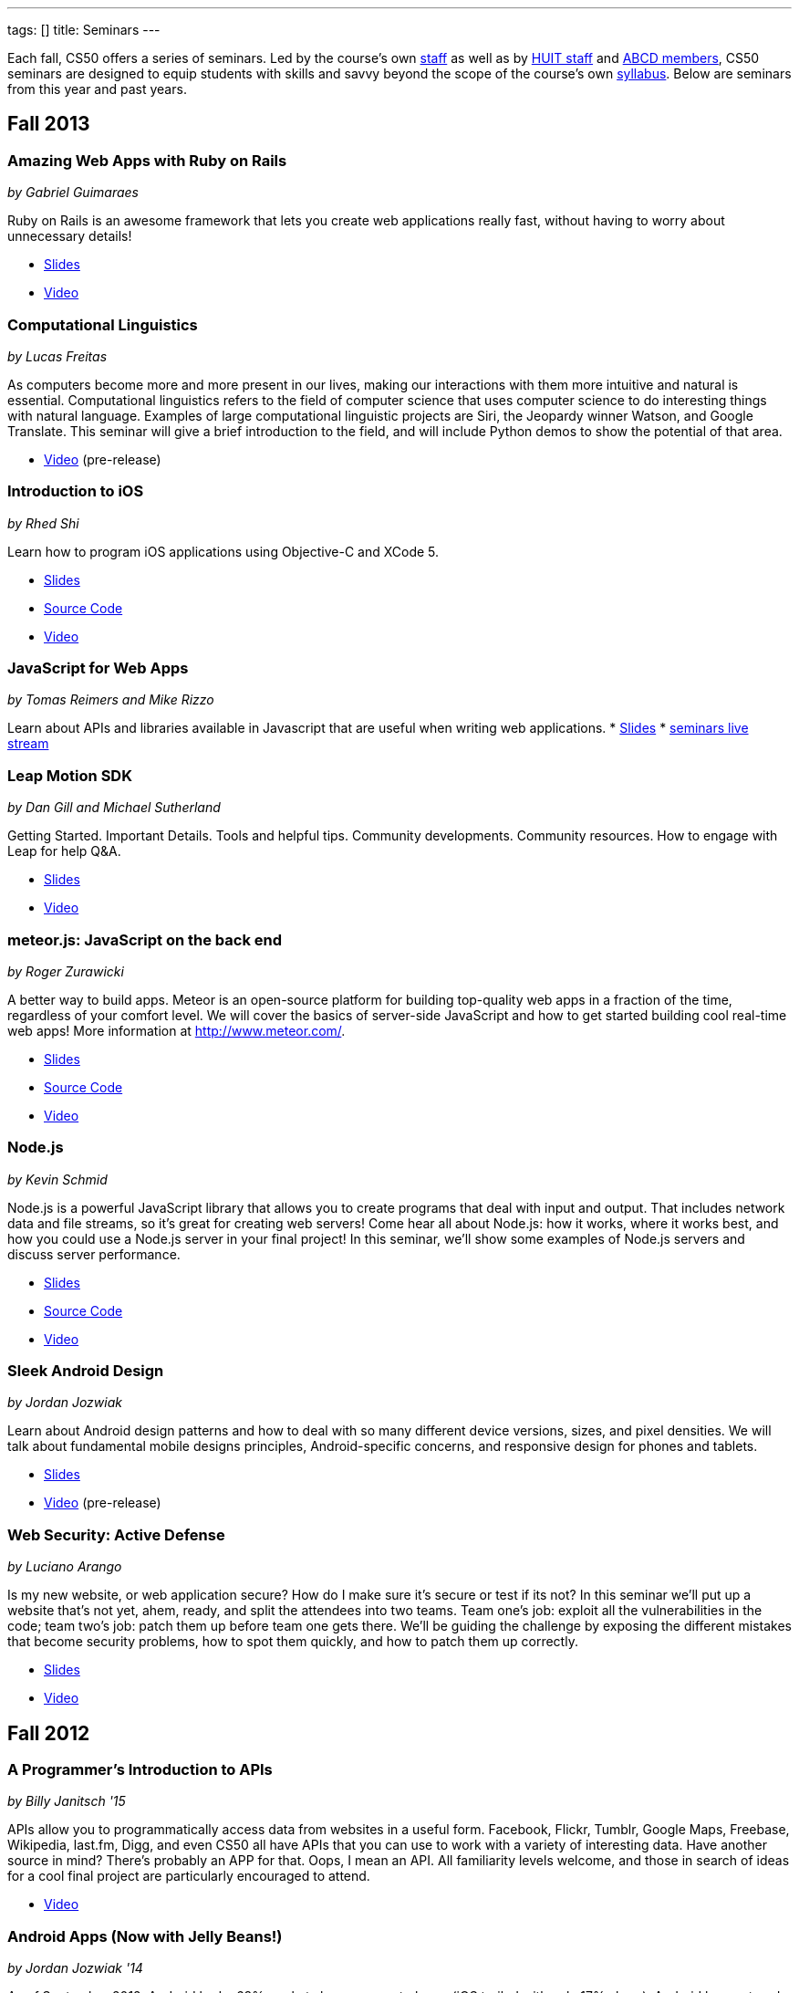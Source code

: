 ---
tags: []
title: Seminars
---

Each fall, CS50 offers a series of seminars. Led by the course's own
https://www.cs50.net/staff[staff] as well as by
http://huit.harvard.edu/[HUIT staff] and
http://www.abcd.harvard.edu/[ABCD members], CS50 seminars are designed
to equip students with skills and savvy beyond the scope of the course's
own https://www.cs50.net/syllabus/[syllabus]. Below are seminars from
this year and past years.

== Fall 2013

=== Amazing Web Apps with Ruby on Rails

_by Gabriel Guimaraes_

Ruby on Rails is an awesome framework that lets you create web applications really fast, without having to worry about unnecessary details!

* http://cdn.cs50.net/2013/fall/seminars/ruby_on_rails/ruby_on_rails.pdf[Slides]
* http://cs50.tv/2013/fall/seminars/ruby_on_rails/[Video]


=== Computational Linguistics

_by Lucas Freitas_

As computers become more and more present in our lives, making our interactions with them more intuitive and natural is essential. Computational linguistics refers to the field of computer science that uses computer science to do interesting things with natural language. Examples of large computational linguistic projects are Siri, the Jeopardy winner Watson, and Google Translate. This seminar will give a brief introduction to the field, and will include Python demos to show the potential of that area.

* https://live.cs50.net/events/2504773/videos/34329040/player[Video] (pre-release)


=== Introduction to iOS

_by Rhed Shi_

Learn how to program iOS applications using Objective-C and XCode 5.

* http://cdn.cs50.net/2013/fall/seminars/intro_to_ios/intro_to_ios.pdf[Slides]
* http://cdn.cs50.net/2013/fall/seminars/intro_to_ios/intro_to_ios.zip[Source Code]
* http://cs50.tv/2013/fall/seminars/intro_to_ios/[Video]
	

=== JavaScript for Web Apps

_by Tomas Reimers and Mike Rizzo_

Learn about APIs and libraries available in Javascript that are useful when writing web applications. 
* http://tomasreimers.github.io/cs50-seminar/[Slides]
* https://live.cs50.net/events/2504773[seminars live stream]


=== Leap Motion SDK

_by Dan Gill and Michael Sutherland_

Getting Started. Important Details. Tools and helpful tips. Community developments. Community resources. How to engage with Leap for help Q&A.

* http://cdn.cs50.net/2013/fall/seminars/leap_motion/leap_motion.pdf[Slides]
* http://cs50.tv/2013/fall/seminars/leap_motion/[Video]


=== meteor.js: JavaScript on the back end 

_by Roger Zurawicki_

A better way to build apps.  Meteor is an open-source platform for building top-quality web apps in a fraction of the time, regardless of your comfort level. 
We will cover the basics of server-side JavaScript and how to get started building cool real-time web apps!  More information at http://www.meteor.com/.

* http://cdn.cs50.net/2013/fall/seminars/meteorjs/meteorjs.pdf[Slides]
* http://cdn.cs50.net/2013/fall/seminars/meteorjs/meteorjs.zip[Source Code]
* http://cs50.tv/2013/fall/seminars/meteorjs/[Video]


=== Node.js

_by Kevin Schmid_

Node.js is a powerful JavaScript library that allows you to create programs that deal with input and output.  That includes network data and file streams, so it's great for creating web servers! Come hear all about Node.js: how it works, where it works best, and how you could use a Node.js server in your final project! In this seminar, we'll show some examples of Node.js servers and discuss server performance.

* http://cdn.cs50.net/2013/fall/seminars/nodejs/nodejs.pdf[Slides]
* http://cdn.cs50.net/2013/fall/seminars/nodejs/nodejs.zip[Source Code]
* http://cs50.tv/2013/fall/seminars/nodejs/[Video]


=== Sleek Android Design

_by Jordan Jozwiak_

Learn about Android design patterns and how to deal with so many different device versions, sizes, and pixel densities.  We will talk about fundamental mobile designs principles, Android-specific concerns, and responsive design for phones and tablets.

* http://cdn.cs50.net/2013/fall/seminars/sleek_android_design/sleek_android_design.pdf[Slides]
* https://live.cs50.net/events/2504773/videos/34319037/player[Video] (pre-release)


=== Web Security: Active Defense

_by Luciano Arango_

Is my new website, or web application secure? How do I make sure it's secure or test if its not? In this seminar we'll put up a website that's not yet, ahem, ready, and split the attendees into two teams. Team one's job: exploit all the vulnerabilities in the code; team two's job: patch them up before team one gets there. We'll be guiding the challenge by exposing the different mistakes that become security problems, how to spot them quickly, and how to patch them up correctly.

* http://cdn.cs50.net/2013/fall/seminars/web_security/web_security.pdf[Slides]
* http://cs50.tv/2013/fall/seminars/web_security/[Video]


== Fall 2012

=== A Programmer's Introduction to APIs

_by Billy Janitsch '15_

APIs allow you to programmatically access data from websites in a useful
form. Facebook, Flickr, Tumblr, Google Maps, Freebase, Wikipedia,
last.fm, Digg, and even CS50 all have APIs that you can use to work with
a variety of interesting data. Have another source in mind? There's
probably an APP for that. Oops, I mean an API. All familiarity levels
welcome, and those in search of ideas for a cool final project are
particularly encouraged to attend.

* http://cs50.tv/2012/fall/seminars/programmer_intro/programmer_intro-720p.mp4[Video]


=== Android Apps (Now with Jelly Beans!)

_by Jordan Jozwiak '14_

As of September 2012, Android had a 68% market share on smart phones(iOS trailed with only 17% share). Android has matured substantially inthe last few years and is undoubtedly here to stay. What are thedifferences between iOS and Android? How has Android changed with therelease of ICS and Jelly Bean? And, most importantly, how can you getstarted developing for Android using Java and Eclipse?

* http://cdn.cs50.net/2012/fall/seminars/android_apps/android_apps.pdf[Slides]
* http://cs50.tv/2012/fall/seminars/android_apps/android_apps-720p.mp4[Video]


=== Defending Behind The Device: Mobile Application Security

_by Chris Wysopal_

Risks to mobile devices are similar to those of traditional software
applications and a result of insecure coding practices, privacy
violating design, and malicious intent. But mobile devices aren’t just
small computers: they are designed around personal and communication
functionality. This makes the top mobile applications risks different
from the top traditional computing risks - and an easier opportunity for
those with malicious intent. This presentation will discuss the threat
landscape and how developers and enterprise IT can tackle mobile app
risk.

* http://cdn.cs50.net/2012/fall/seminars/mobile_application_security/mobile_application_security.pdf[Slides]
* http://cs50.tv/2012/fall/seminars/mobile_application_security/mobile_application_security-720p.mp4[Video]


=== ICT4D: Technology for Good

_by Alisa Nguyen '15 and Joy Ming '15_

Information Communication Technology for Development is a field where
technology is applied to areas such as global health or mobile health,
education and literacy, food production and distribution, and more. This
seminar will demonstrate how technology can create things that are not
only flashy and awesome but can change the world.

* http://cdn.cs50.net/2012/fall/seminars/ict4d/ict4d.pdf[Slides]
* http://cs50.tv/2012/fall/seminars/ict4d/ict4d-720p.mp4[Video]


=== iOS: Writing Apps like a Boss

_by Tommy MacWilliam '13_

Looking to create a project your friends and family can download on the
App Store? Learn how easy it is to write software for iPhone and iPad.
Topics include Objective-C, XCode, and design patterns, and sample apps
include tic-tac-toe and a sports news reader.

* http://cdn.cs50.net/2012/fall/seminars/ios/ios.pdf[Slides]
* http://cdn.cs50.net/2012/fall/seminars/ios/ios.zip[Source Code]
* http://cs50.tv/2012/fall/seminars/ios/ios-720p.mp4[Video]


=== jQuery

_by Vipul Shekhawat '14_

Javascript is a client-side web programming language, used to create all
sorts of functionality on websites. This seminar focuses on jQuery, one
of the most widely used Javascript libraries. jQuery allows programmers
to easily select and manipulate elements on an HTML page, animate
elements effortlessly, send HTTP requests to servers, and much more.
According to builtwith.com, over 24 million websites use jQuery,
including nearly 60% of the top 10,000 websites on the Internet. Make
web programming a lot easier -- come to this seminar and learn jQuery!

* http://cdn.cs50.net/2012/fall/seminars/jquery/jquery.pdf[Slides]
* http://cdn.cs50.net/2012/fall/seminars/jquery/jquery.zip[Source Code]
* http://cloud.cs50.net/~vshekhawat/jquery[Link to Interactive Slides]
* http://cs50.tv/2012/fall/seminars/jquery/jquery-720p.mp4[Video]


=== JavaScript Frameworks: Why and How?

_by Kevin Schimd '15_

JavaScript! It's awesome when you want to add interactive, client-side
features to a website. But coding large projects in JavaScript can be
difficult: it's tough to keep track of events, and maintain organization
of the code! Enter in JavaScript frameworks, which are useful in solving
these kinds of issues. In this seminar, we'll dive into the details and
aspects of some frameworks, and discuss what kind of design challenges
they address. Some knowledge of JavaScript, such as events and objects,
is ideal, but not necessary.

* http://cdn.cs50.net/2012/fall/seminars/javascript_frameworks/javascript_frameworks.zip[Source
Code]
* http://cs50.tv/2012/fall/seminars/javascript_frameworks/javascript_frameworks-720p.mp4[Video]


=== Kohana: A Lightweight PHP Framework

_by Brandon Liu '14_

Web frameworks are absolutely essential for making websites: They
organize your code so that it's more maintainable, and they take care of
common problems like user input sanitation and data model validation so
that you don't have to reinvent the wheel every single time. There are
dozens of web frameworks out there, but Kohana is one of the easiest to
learn, while still providing plenty of features. It's written in PHP, so
there's no need to learn a new language! The seminar will be a
live-coding session, building a blog from the ground up using Kohana.
Students are free to code along, but I will be moving quickly to cover
more ground.

* http://cdn.cs50.net/2012/fall/seminars/kohana/kohana.pdf[Slides]
* http://cdn.cs50.net/2012/fall/seminars/kohana/kohana.zip[Source Code]
* http://cs50.tv/2012/fall/seminars/kohana/kohana-720p.mp4[Video]


=== Make an Attractive Website with CSS

_by Ben Shryock '15_

Learn to make websites even sexier than CS50 Finance with the use of
Cascading Style Sheets (CSS). CSS allows precise control over visual
appearance of a page, from overall layout to details such as font and
margins, all from a single style sheet.

* http://cdn.cs50.net/2012/fall/seminars/css/css.pdf[Slides]
* http://cdn.cs50.net/2012/fall/seminars/css/css.zip[Source Code]
* http://cs50.tv/2012/fall/seminars/css/css-720p.mp4[Video]


=== Pattern Matching with Regular Expressions

_by John Mussman '12_

Regular expressions are templates that allow computers to find and match
patterns in text. Pattern matching is useful when analyzing user input
on consumer websites, cleaning experimental data, or mining source texts
for statistical information. This seminar gives students conceptual
strategies for converting patterns into regular expressions; practice
using the Python re library to solve puzzles; and background to use the
many implementations of regular expressions in command-line tools and
languages including Python, Perl, Ruby, Java, C#, PHP, and MYSQL.

* http://cdn.cs50.net/2012/fall/seminars/pattern_matching/pattern_matching.pdf[Slides]
* http://cs50.tv/2012/fall/seminars/pattern_matching/pattern_matching-720p.mp4[Video]


=== Preparing Your Site for the Web

_by Yuechen Zhao '15_

Designing and launching a website today is a more complex than simply
whipping up some HTML and CSS. You must also take additional steps to
ensure that your site is ready for the web, as websites are being viewed
on different browsers and platforms by people all over the world. How
can you be certain that your site will thrive under all conditions?
Topics to be discussed include cross-browser/platform compatibility, web
security, error handling, and performance optimization.

* http://cdn.cs50.net/2012/fall/seminars/preparing_your_site/preparing_your_site.pdf[Slides]
* http://cs50.tv/2012/fall/seminars/preparing_your_site/preparing_your_site-720p.mp4[Video]


=== Surviving the Internet

_by Esmond Kane_

This seminar will be a truncated version of the National Cyber Security
Awareness Month presentations available here: http://hvrd.me/Rx1Se9
During this year, a record number of popular online service providers,
ranging from email, to social media, to cloud file sharing, were
compromised resulting in our data being exposed. Now, more than ever, we
need to be mindful of the need for constant vigilance when it comes to
computer security. To protect yourself from cyber risks, here are some
things you can do: 1. Ensure your computer has been set to automatically
update 2. Enable your computer's operating system firewall 3. Install
antivirus software and ensure it is set to automatically update 4.
Install HTTPS and anti-tracking extensions 5. Only save your passwords
to a password safe, never save passwords to your browser 6. Select a
unique password for each of your accounts, do not use a common password
for all of your accounts 7. Use two-factor authentication for accounts
that offer it, for example, Google, PayPal, Dropbox, Facebook and many
others offer free or low cost two-factor authentication 8. Be suspicious
of opening email you were not expecting, or from someone you do not
know, and never reply to an email asking for your password 9. Consider
encrypting your hard disk using your computer's operating system
encryption program, for example, FileVault or BitLocker 10. Back up your
hard disk; make a local backup AND make an online backup of important
data.

* http://cdn.cs50.net/2012/fall/seminars/surviving_the_internet/surviving_the_internet.pdf[Slides]
* http://cs50.tv/2012/fall/seminars/surviving_the_internet/surviving_the_internet-720p.mp4[Video]


=== Technical Interviews

_by Kenny Yu '14_

This will be a workshop presenting the format of technical interviews,
which are common in the recruiting process for software engineering
roles at many tech companies. I'll be presenting tips and resources on
getting through the interview, as well as walking through hands-on
examples of representative problems you might see in interviews.

* http://cdn.cs50.net/2012/fall/seminars/technical_interviews/technical_interviews.pdf[Slides]
* http://cdn.cs50.net/2012/fall/seminars/technical_interviews/technical_interviews.zip[Source
Code]
* http://cs50.tv/2012/fall/seminars/technical_interviews/technical_interviews-720p.mp4[Video]


=== Unix Shells, Environments

_by Douglas Kline_

Unix shells consist of and depend on environments and other provisions
that differ from those of other operating systems. Unix offers several
different shells which have some things in common with each other. One,
bash, is now becoming available on other operating systems and may
become shell-lingua franca. Understanding the bases of the shells, their
various capabilities, and how they differ from each other can greatly
increase one's capabilities of using Unix and also illustrate the
history and development of the shells and the operating system in
general. Understanding how they differ from shells of other operating
systems can promote understanding of both and forestall confusion and
mistakes. I intend this primarily as a practical seminar as the topic
isn't really theoretical and the broader historical implications have
more to do with the irregular, idiosyncratic origins of Unix rather than
principles of computer science.

* http://cdn.cs50.net/2012/fall/seminars/unix_shells_environments/unix_shells_environments.pdf[Text]
* http://cs50.tv/2012/fall/seminars/unix_shells_environments/unix_shells_environments-720p.mp4[Video]


=== Vim: Speed and Power at your Fingertips

_by Brandon Liu '14_

Vim is one of the most popular text editors used by programmers. It is
generally agreed that Vim allows for faster text editing than any other
application, but there is a misconception that Vim has a extremely steep
learning curve. With the proper instruction and guidance, you'll find
yourself coding in Vim in no time, faster than ever before! This seminar
will start with a showcase of what Vim is capable of, and then break out
into a hands-on workshop where everyone gets their hands dirty with some
Vim practice!

* http://cdn.cs50.net/2012/fall/seminars/vim/vim.pdf[Slides]
* http://bit.ly/SGgrya[Vim exercises]
* http://cs50.tv/2012/fall/seminars/vim/vim-720p.mp4[Video]


=== Web Development: From Idea to Implementation

_by Billy Janitsch '15 and Ben Kuhn '15_

So. You have a great idea for a website. What's next? This seminar will
guide you through the process of web development, from designing a solid
architecture to creating a functional and beautiful user interface.
Topics include project management, planning/prioritizing features,
iterating over designs, and an overview of useful libraries and
frameworks. We'll move quickly, but all familiarity levels are welcome.
We'll be happy to field questions during and after the seminar.

* http://cdn.cs50.net/2012/fall/seminars/web_development/web_development.pdf[Slides]
* http://cs50.tv/2012/fall/seminars/web_development/web_development-720p.mp4[Video]


=== Windows 8 App/Game Development with HTML5

_by Edwin Guarin and Chris Bowen_

Are you thinking about what you want to do for your CS50 final project?
Attend this session to learn how to build a Windows 8 App and/or game in
HTML5. If you decide to use this for your final project, we will help
you publish it in the Windows store (using a free Windows Store
developer account we give you) and provide some technical guidance
during the hackathon. You will also have a chance to win a Windows 8
slate device or XBOX 360! Don’t miss out!

* http://cs50.tv/2012/fall/seminars/windows_8/windows_8-720p.mp4[Video]


== Fall 2011


=== Accelerating Science with the Open Science Grid

by Ian Stokes-Rees

In the mid-1990s, the high-energy physics community (think
http://en.wikipedia.org/wiki/Fermilab[FermiLab] and
http://en.wikipedia.org/wiki/Cern[CERN]) started planning for the
http://en.wikipedia.org/wiki/Large_Hadron_Collider[Large Hadron
Collider]. Managing the http://en.wikipedia.org/wiki/Petabyte[petabytes]
of data that would be generated by the facility and sharing it with the
globally distributed community of over 10,000 researchers would be a
major infrastructure and technology problem. This same community that
brought us the web has now developed standards, software, and
infrastructure for http://en.wikipedia.org/wiki/Grid_computing[grid
computing]. In this seminar I'll present some of the exciting science
that is being done on the
http://en.wikipedia.org/wiki/Open_Science_Grid[Open Science Grid], the
US national
http://en.wikipedia.org/wiki/Cyberinfrastructure[cyberinfrastructure]
linking 60 institutions (Harvard included) into a massive
http://en.wikipedia.org/wiki/Distributed_computing[distributed
computing] and http://en.wikipedia.org/wiki/Data_processing_system[data
processing system].

* http://cdn.cs50.net/2011/fall/seminars/acceleratingScience/acceleratingScience.pdf[Slides]
* http://cs50.tv/2011/fall/seminars/acceleratingScience/acceleratingScience.mp4[Video]


=== Acing Your Technical Interviews

by Tony Ho '14

At Harvard, there aren't many programs that help people practice their
interviews, especially if there is coding involved. To help with this, I
would like to teach people about resources that are out there that can
help with making sure everyone can ace their interviews.

Most coding interviews are like another coding competition. I would like
to start by talking about resources like
http://projecteuler.net/[Project Euler], Poj,
http://en.wikipedia.org/wiki/USACO[USACO],
http://codeforces.com/[Codeforces],
http://en.wikipedia.org/wiki/TopCoder[Topcoder]. Then I will move into
the broad topics that everyone needs to know to answer simple questions.
Finally, I will end with a hands-on period where we will try some
problems and go over some problems that I have personally seen and find
very interesting.

* http://cdn.cs50.net/2011/fall/seminars/acing_technical_interviews/acing_technical_interviews.pdf[Slides]
* http://cdn.cs50.net/2011/fall/seminars/acing_technical_interviews/acing_technical_interviews_src.zip[Source
Code]
* http://cs50.tv/2011/fall/seminars/acing_technical_interviews/acing_technical_interviews.mp4[Video]


=== Android Application Development

by Jordan Jozwiak '14

Learn the basics of the http://code.google.com/android/[Android]
Application Interface and developing
http://en.wikipedia.org/wiki/Java_%28software_platform%29[Java]
applications using
http://en.wikipedia.org/wiki/Eclipse_%28software%29[Eclipse].

* http://cdn.cs50.net/2011/fall/seminars/Android_applicationDevelopment/Android_applicationDevelopment.pdf[Slides]
* http://cs50.tv/2011/fall/seminars/Android_applicationDevelopment/Android_applicationDevelopment.mp4[Video]


=== appLab.Phone(Mango) Session One

by Edwin Guarin of Microsoft

You will learn how to get started on that next great app for the Windows
Phone. Session One will attempt to cover: Introduction to Windows Phone
7.5 for Developers; Building Windows Phone 7.5 Apps with Visual Studio
and Silverlight; Getting Started with Sample Code and other resource;
Publishing and Monetizing your App in the Marketplace at no cost. For
this seminar, install the Windows Phone 7.5 SDK from
http://create.msdn.com/en-us/home/getting_started. And create a free
Dreamspark and AppHub account using the instructions from
http://bit.ly/r2dqFr. This will give you the ability to publish your
phone apps and monetize for free.

* Resources
** http://cdn.cs50.net/2011/fall/seminars/appLab_Phone_Mango/Jump_Start_Windows_Phone_Mango.zip[Jump
Start Windows Phone Mango]
** http://cdn.cs50.net/2011/fall/seminars/appLab_Phone_Mango/Windows_Phone_7_Silverlight_Toolkit_Refresh_Aug_2011.zip[Windows
Phone 7 Silverlight Toolkit Refresh Aug 2011]
** http://cdn.cs50.net/2011/fall/seminars/appLab_Phone_Mango/Windows_Phone_7_Training_Course.zip[Windows
Phone 7 Training Course]
** http://cdn.cs50.net/2011/fall/seminars/appLab_Phone_Mango/Windows_Phone_Training_Labs.zip[Windows
Phone Training Labs]
** http://cdn.cs50.net/2011/fall/seminars/appLab_Phone_Mango/Windows_Phone_Training_Presentations.zip[Windows
Phone Training Presentations]
* http://cs50.tv/2011/fall/seminars/appLab_Phone_Mango/appLab_Phone_Mango.mp4[Video]


=== Beyond Google Maps: Spatial is Special

by Kirk Goldsberry

There's an ongoing http://en.wikipedia.org/wiki/Geospatial[geospatial]
revolution happening right now. Unfortunately, despite the rapid rise of
geospatial technologies, here at Harvard there are few if any courses
that focus on
http://en.wikipedia.org/wiki/Geographic_Information_Science[Geographic
Information Science]. I propose to lead a brief seminar that introduces
the basics of GIScience and hopes to inspire students to generate
exciting new spatially aware mobile applications that pick up where
popular location-based services such as
http://en.wikipedia.org/wiki/Google_maps[Google Maps] and
[http://en.wikipedia.org/wiki/Yelp,_Inc. Yelp] leave off. Since a large
percentage of http://en.wikipedia.org/wiki/Application_software["apps"]
have a spatial component, this topic should be of interest to students
looking to design new
http://en.wikipedia.org/wiki/Mobile_computing[mobile computing]
software.

* http://cs50.tv/2011/fall/seminars/beyond_GoogleMaps/beyond_GoogleMaps.mp4[Video]


=== Building Applications in C#

by Mike Teodorescu '11

This seminar is a concentrated introduction to
http://en.wikipedia.org/wiki/C_Sharp_%28programming_language%29[C#] and
will cover
http://en.wikipedia.org/wiki/Object-oriented_programming[object-oriented
programming] in C#,
http://en.wikipedia.org/wiki/Collection_%28computing%29[collections] in
C#, http://en.wikipedia.org/wiki/Exception_handling[exception handling],
http://en.wikipedia.org/wiki/Regular_expression_examples[regular
expressions], http://en.wikipedia.org/wiki/XML[XML]
http://en.wikipedia.org/wiki/Parsing[parsing],
http://en.wikipedia.org/wiki/C_file_input/output[file I/O], and
http://en.wikipedia.org/wiki/Debugging[debugging] in
http://en.wikipedia.org/wiki/Microsoft_Visual_Studio[Visual Studio]. By
the end of the course, students should have a solid grasp of this
powerful language, which is packed with handy shortcuts and libraries.

* http://cdn.cs50.net/2011/fall/seminars/C_sharp/C_sharp.pdf[Slides]
* http://cdn.cs50.net/2011/fall/seminars/C_sharp/C_sharp_src.zip[Source
Code]
* http://cs50.tv/2011/fall/seminars/C_sharp/C_sharp.mp4[Video]


=== CSS for a Beautiful Website

by Charles Bandes

Proper use of http://en.wikipedia.org/wiki/Cascading_Style_Sheets[CSS]
allows a tremendous degree of control over both the layout and visual
design of a web page. Careful application of
http://en.wikipedia.org/wiki/Style_sheet_%28web_development%29[style
sheets] can be the difference between a basic page and a really polished
site.

* http://cdn.cs50.net/2011/fall/seminars/CSS/CSS_src.zip[Source Code]
* http://cs50.tv/2011/fall/seminars/CSS/CSS.mp4[Video]


=== Develop for the BlackBerry... Like a Boss

by Jason Hirschorn '14 and Marta Bralic '12

Learn how to develop applications for
http://en.wikipedia.org/wiki/BlackBerry[BlackBerry] smartphone. Imagine
integrating the http://en.wikipedia.org/wiki/BlackBerry_Messenger[BBM]
platform into your application or coding the next
http://en.wikipedia.org/wiki/Brick_Breaker[Brick Breaker]. The
possibilities are endless!

* http://cdn.cs50.net/2011/fall/seminars/develop_for_the_BlackBerry/develop_for_the_BlackBerry.pdf[Slides]
* http://cs50.tv/2011/fall/seminars/develop_for_the_BlackBerry/develop_for_the_BlackBerry.mp4[Video]


=== Educational Software

by Katie Vale

Interested in writing software to support teaching and learning? This
session will discuss how to plan and execute an instructional project,
including how to do requirements gathering, how to choose development
platforms, and how to assess your project. The instructor has over 20
years' experience in designing and producing educational software.

* http://cdn.cs50.net/2011/fall/seminars/educationalSoftware/educationalSoftware.pdf[Slides]
* http://cs50.tv/2011/fall/seminars/educationalSoftware/educationalSoftware.mp4[Video]


=== Emacs

by Matthew Chartier '12

http://en.wikipedia.org/wiki/Emacs[Emacs] is an alternative to
http://en.wikipedia.org/wiki/Gedit[gedit] which empowers you to write
code more efficiently.
http://en.wikipedia.org/wiki/Extensible[Extensible] and highly
customizable, Emacs allows users to streamline their editing process by
modifying the editor itself to suit their needs. Topics covered will
include http://en.wikipedia.org/wiki/Keyboard_shortcuts[keyboard
shortcuts] to navigate text files quickly, using
http://en.wikipedia.org/wiki/Data_buffer[buffers] to more effectively
work with code spanning multiple files, and automating repetitive and
tedious editing tasks on the fly.

* http://cdn.cs50.net/2011/fall/seminars/Emacs/Emacs.pdf[Slides]
* http://cs50.tv/2011/fall/seminars/Emacs/Emacs.mp4[Video]


=== From Innovation to Production: Making It Work is Just the Beginning

by Dennis Ravenelle

Thomas Edison is credited with saying that invention is 1 percent
inspiration and 99 percent perspiration. Getting an innovative solution
from the lab (or the garage) into a real production environment can be
an arduous process. But until something delivers real value in a
real-world environment, it's just a novelty. Here are some things to
consider.

* http://cdn.cs50.net/2011/fall/seminars/innovation_to_production/innovation_to_production.pdf[Slides]
* http://cs50.tv/2011/fall/seminars/innovation_to_production/innovation_to_production.mp4[Video]


=== Getting a Job in the Tech Industry

by Matthew Chartier '12 and Melissa Niu '13

A seminar to discuss opportunities available to Harvard students in the
tech industry and details about the interview process. The seminar will
consist of a presentation and Q&A session with a panel of students with
prior experience interviewing for and working in positions in the tech
industry.

* http://cdn.cs50.net/2011/fall/seminars/techIndustry/techIndustry.pdf[Slides]
* http://cs50.tv/2011/fall/seminars/techIndustry/techIndustry.mp4[Video]


=== Getting Started with Node.js

by Beardsley Ruml

An introduction to http://en.wikipedia.org/wiki/Node.js[Node.js], a
http://en.wikipedia.org/wiki/Server-side[server-side]
http://en.wikipedia.org/wiki/Javascript[JavaScript] environment with
http://en.wikipedia.org/wiki/Asynchronous_I/O[non-blocking IO], and its
most popular modules, such as http://expressjs.com/[Express] (built on
Connect) and http://socket.io/[Socket-IO]. The opportunities for
real-time browser-based interactions will be demonstrated with a new
http://en.wikipedia.org/wiki/Open_source[open-source] implementation of
http://backchan.nl/[backchan.nl]. (See
http://www.github.com/bruml2/backchannel/)

* http://cdn.cs50.net/2011/fall/seminars/Node_js/Node_js.pdf[Slides]
* http://cs50.tv/2011/fall/seminars/Node_js/Node_js.mp4[Video]


=== Git Magic: Versioning Files Like a Boss

by Tommy MacWilliam '13

Tired of sudoku_why_is_it_3_am.c and sudoku_OMG_FINALLY_WORKS.c? Learn
how software is developed in the real world with
http://git-scm.com/[git], a distributed revision control system. Track
down bugs faster, manage file histories, and deploy code with efficiency
and confidence.

* http://cdn.cs50.net/2011/fall/seminars/Git_magic/Git_magic.pdf[Slides]
* http://cs50.tv/2011/fall/seminars/Git_magic/Git_magic.mp4[Video]


=== iOS

by Larry Ehrhardt

Quick tour of http://en.wikipedia.org/wiki/IOS[iOS] and how to build a
tab-based http://en.wikipedia.org/wiki/Application_software[app] with a
view, table, and web view.

* http://cdn.cs50.net/2011/fall/seminars/iOS/iOS.pdf[Slides]
* http://cdn.cs50.net/2011/fall/seminars/iOS/iOS_src.zip[Source Code]
* http://cs50.tv/2011/fall/seminars/iOS/iOS.mp4[Video]


=== jQuery: How to Make Your Website Shiny

by Alex Hugon '11

Stolen from http://en.wikipedia.org/wiki/JQuery[jQuery's] site: "jQuery
is a fast and concise JavaScript Library that simplifies
http://en.wikipedia.org/wiki/Html[HTML] document traversing, event
handling, animating, and
http://en.wikipedia.org/wiki/Ajax_%28programming%29[Ajax] interactions
for rapid web development. jQuery is designed to change the way that you
write http://en.wikipedia.org/wiki/Javascript[JavaScript]."

What this means for you is that you can make your websites prettier,
more interactive, and more dynamic than ever. If you're considering
making a website for your final project, you should check jQuery out!

* http://cdn.cs50.net/2011/fall/seminars/jQuery/jQuery_src.zip[Source
Code]
* http://cs50.tv/2011/fall/seminars/jQuery/jQuery.mp4[Video]


=== Ruby on Rails

by Lexi Ross '13

http://en.wikipedia.org/wiki/Ruby_on_Rails[Ruby on Rails] is an exciting
new web development framework that lets you build awesome, dynamic
websites in a short amount of time. Ever used
http://en.wikipedia.org/wiki/Twitter[Twitter] or
http://en.wikipedia.org/wiki/Groupon[Groupon]? Then you've used a Rails
application. The Rails framework utilizes the
http://www.ruby-lang.org/en/[Ruby programming language], so we'll be
learning basic Ruby syntax as well as the tools you need to get started
building a Rails app. Bonus: Ruby is insanely fun to code in!

* http://cdn.cs50.net/2011/fall/seminars/Ruby_on_Rails/ROR.pdf[Slides]
* http://cdn.cs50.net/2011/fall/seminars/Ruby_on_Rails/ROR_depot_src.zip[ROR depot Source Code]
* http://cdn.cs50.net/2011/fall/seminars/Ruby_on_Rails/ROR_finance_skeleton_src.zip[ROR finance skeleton Source Code]
* http://cs50.tv/2011/fall/seminars/Ruby_on_Rails/Ruby_on_Rails.mp4[Video]


=== Search and Browse Superpowers: an Introduction to Solr

by Ben Gaucherin

Search and browse capabilities are core to most applications these days.
This seminar will review basic concepts behind search, including the
more recent development known as
http://en.wikipedia.org/wiki/Faceted_search[faceted search]. We will
then use http://en.wikipedia.org/wiki/Solr[Solr], one of the most
popular http://en.wikipedia.org/wiki/Open_source[open-source] faceted
http://en.wikipedia.org/wiki/Search_engine[search engines], to see how
one can incorporate advanced search and browse capabilities into an
application.

* http://cdn.cs50.net/2011/fall/seminars/intro_to_Solr/intro_to_Solr.pdf[Slides]
* http://cs50.tv/2011/fall/seminars/intro_to_Solr/intro_to_Solr.mp4[Video]
* http://cdn.cs50.net/2011/fall/seminars/intro_to_Solr/intro_to_Solr.ova[Virtual Machine]


=== User Experience (UX) Design

by Julia Mitelman '13

Ever stumbled upon a product that frustrated you because you couldn't
figure out how to use it? Learn how to create products that are
intuitive and convenient—no user manual necessary! A sneak peek of
CS179, this seminar teaches you what you need to keep in mind when
making products so you can create a great best user experience—because
it's always the designer's fault!

* http://cdn.cs50.net/2011/fall/seminars/user_UX_design/user_UX_design.pdf[Slides]
* http://cs50.tv/2011/fall/seminars/user_UX_design/user_UX_design.mp4[Video]


=== Web Security

by Carl Jackson '13

You know how to build websites, but do you know how to make them secure?
We'll teach you about some of the most common Web Security
vulnerabilities and how to fix them.

* http://cdn.cs50.net/2011/fall/seminars/Web_security/Web_security.pdf[Slides]
* http://cdn.cs50.net/2011/fall/seminars/Web_security/Web_security.zip[Source Code]
* http://cs50.tv/2011/fall/seminars/Web_security/Web_security.mp4[Video]


== Fall 2010


=== Beyond Git: Forging SDLC

by Esmond Kane

Given the forthcoming launch of the http://forge.gov/[forge.gov]
http://en.wikipedia.org/wiki/Systems_Development_Life_Cycle[SDLC]
portal, building on the already deployed http://forge.mil/[forge.mil],
collaborative development lifecycle portals are officially mainstream.
The presenter will speak to the goals, quirks, maturation and future of
a 6-year software development hosted portal for academia _et al._ in
Harvard. The Harvard ABCD Forge is available at
https://forge.abcd.harvard.edu/[forge.abcd.harvard.edu].

* http://cdn.cs50.net/2010/fall/seminars/BeyondGit_ForgingSDLC/BeyondGit_ForgingSDLC.pdf[Slides]
* http://cs50.tv/2010/fall/seminars/BeyondGit_ForgingSDLC/BeyondGit_ForgingSDLC.mp4[Video]


=== BlackBerry Application Development

by Tian Feng '11

Learn the basics of the http://en.wikipedia.org/wiki/BlackBerry[BlackBerry] Application
Interface and developing http://en.wikipedia.org/wiki/Java_(programming_language)[Java]
applications.

* http://cdn.cs50.net/2010/fall/seminars/BlackBerryApplicationDevelopment/BlackBerryApplicationDevelopment.pdf[Slides]
* http://cs50.tv/2010/fall/seminars/BlackBerryApplicationDevelopment/BlackBerryApplicationDevelopment.mp4[Video]


=== Crash Course in Java

by Matthew Chartier '12

Comprehensive introduction to the syntax, features, advantages, and limitations of the
http://en.wikipedia.org/wiki/Java_(programming_language)[Java]
programming language, relating back to
http://en.wikipedia.org/wiki/C_(programming_language)[C]. Introducing
basic topics in http://en.wikipedia.org/wiki/Object-oriented_programming[object-oriented programming].

* http://cdn.cs50.net/2010/fall/seminars/CrashCourseInJava/CrashCourseInJava.pdf[Slides]
* http://cdn.cs50.net/2010/fall/seminars/CrashCourseInJava/CrashCourseInJava.zip[Source Code]
* http://cs50.tv/2010/fall/seminars/CrashCourseInJava/CrashCourseInJava.mp4[Video]


=== Creating Awesome Websites with Ruby on Rails

by Tommy MacWilliam '13

http://en.wikipedia.org/wiki/Ruby_on_Rails[Ruby on Rails] is a web
application framework for the
http://en.wikipedia.org/wiki/Ruby_(programming_language)[Ruby]
programming language. With Rails, interacting with complex database
structures is a snap and site organization is literally done for you,
allowing you to focus on creating an awesome website rather than
worrying about petty low-level details. In this seminar, we'll take a
look at the Ruby programming language, the
http://en.wikipedia.org/wiki/Model–View–Controller[MVC] design pattern,
and how to create and deploy a killer Rails website in minutes (that's
right, minutes).

* http://cdn.cs50.net/2010/fall/seminars/CreatingAwesomeWebsitesWithRubyOnRails/CreatingAwesomeWebsitesWithRubyOnRails.pdf[Slides]
* http://cs50.tv/2010/fall/seminars/CreatingAwesomeWebsitesWithRubyOnRails/CreatingAwesomeWebsitesWithRubyOnRails.mp4[Video]


=== Data Visualization and Graphics with Processing

by Mike Teodorescu '11

Used in visualizing the human genome, social networks, word maps of
presidential speeches,
http://en.wikipedia.org/wiki/Processing_(programming_language)[Processing]
provides a complete framework for interactive visual applications. The
seminar is structured as a tutorial to enable you to get started quickly
with the
http://en.wikipedia.org/wiki/Java_(programming_language)[Java]-based
Processing and off to a final project! A survey of visual applications
using Processing will be made to give you more implementation ideas for
your project.

* http://cdn.cs50.net/2010/fall/seminars/DataVisualizationAndGraphicsWithProcessing/DataVisualizationAndGraphicsWithProcessing.pdf[Slides]
* http://cdn.cs50.net/2010/fall/seminars/DataVisualizationAndGraphicsWithProcessing/DataVisualizationAndGraphicsWithProcessing.zip[Source Code]
* http://cs50.tv/2010/fall/seminars/DataVisualizationAndGraphicsWithProcessing/DataVisualizationAndGraphicsWithProcessing.mp4[Video]


=== Developing Apps for iOS: iPhone, iPad, and iPod Touch

by Scott Crouch '13

In this seminar, students will learn the fundamentals of
http://en.wikipedia.org/wiki/Objective-C[Objective-C],
http://en.wikipedia.org/wiki/Xcode[Xcode], the iPhone and iPad
simulator, http://en.wikipedia.org/wiki/Interface_Builder[Interface
Builder] and Instruments. Topics in Objective-C include the
http://en.wikipedia.org/wiki/Model–View–Controller[model-view-controller]
paradigm, basic syntax, memory management, Core Data, and UI elements.
Students will learn the basics of creating simple, table, tab bar and
split view controller applications.

* http://cdn.cs50.net/2010/fall/seminars/DevelopingAppsFor_iOS_iPhone_iPad_And_iPodTouch/DevelopingAppsFor_iOS_iPhone_iPad_And_iPodTouch.pdf[Slides]
* http://cdn.cs50.net/2010/fall/seminars/DevelopingAppsFor_iOS_iPhone_iPad_And_iPodTouch/CS50_Practice_iOS_App.zip[Source Code], _should be run on Simulator 4.2 Debug with LLVM Compiler 1.6_
* http://cs50.tv/2010/fall/seminars/DevelopingAppsFor_iOS_iPhone_iPad_And_iPodTouch/DevelopingAppsFor_iOS_iPhone_iPad_And_iPodTouch.mp4[Video]


=== Educational Software Development

by Katie Vale

Interested in writing software to support teaching and learning? This
session will discuss how to plan and execute an instructional project,
including how to do requirements gathering, how to choose development
platforms, and how to assess your project. The instructor has over 20
years experience in designing and producing educational software.

* http://cs50.tv/2010/fall/seminars/EducationalSoftwareDevelopment/EducationalSoftwareDevelopment.mp4[Video]


=== Linux Demystified

by Jeremy Cushman '12

Come learn about arguably the most successful collective action effort
in the history of the world. Dive into the tool used by the pros and
learn what it takes. Bring along your laptop so you can play along.

* http://cdn.cs50.net/2010/fall/seminars/LinuxDemystified/LinuxDemystified.pdf[Slides]
* http://cs50.tv/2010/fall/seminars/LinuxDemystified/LinuxDemystified.mp4[Video]


=== Modern Client-Side Web Programming

by Filip Zembowicz '11

Recent developments in the http://en.wikipedia.org/wiki/HTML5[HTML5] and
http://en.wikipedia.org/wiki/Cascading_Style_Sheets[CSS] specifications
as well as powerful http://en.wikipedia.org/wiki/JavaScript[JavaScript]
libraries like http://en.wikipedia.org/wiki/JQuery[jQuery] have extended
the realm of possibilities of what can be displayed in a browser. This
seminar will be a high-level overview of the new possibilities, such as
embedding video directly, using a canvas to draw arbitrary objects,
dynamically storing data in the browser using localStorage, and
animating and transforming your webpages to your heart's content.

* http://cs50.tv/2010/fall/seminars/ModernClient-SideWebProgramming/ModernClient-SideWebProgramming.mp4[Video]


=== Search Engine Optimization (SEO)

by Katie Fifer '08

Ever wondered how Google picks certain websites to show up before others
in search results? Ever wondered how much traffic (and money) is at
stake when it comes to being number 1 on Google? Come learn how to
optimize your website to make it more search-engine-friendly and boost
your search engine ranking. We'll cover everything from html tags, to
URLs, links, keyword strategy, and overall content.

* http://cdn.cs50.net/2010/fall/seminars/SearchEngineOptimization_SEO/SearchEngineOptimization_SEO.pdf[Slides]
* http://cs50.tv/2010/fall/seminars/SearchEngineOptimization_SEO/SearchEngineOptimization_SEO.mp4[Video]


=== SMS 101: Mobile Applications for ALL Types of Phones

by Jeff Solnet '12 and Punit Shah '12

This seminar will cover the basics of developing
http://en.wikipedia.org/wiki/SMS[SMS]-based mobile applications. We will
discuss and demonstrate how to use the
http://www.zeepmobile.com/developers/[Zeep Mobile] and
http://lite.textmarks.com/dev/[TextMarks Lite] APIs, in conjunction with
http://en.wikipedia.org/wiki/PHP[PHP] scripts, to develop interactive
SMS applications. SMS (i.e. text messages) is a nearly-universal
technology on cell phones. It allows developers to create mobile
applications that are cheap and compatible with all phones, whether
you're using a smartphone (iPhone, Blackberry, G1) or your parents' old
black-and-white Nokia. If you're thinking about changing the world, SMS
has been a useful platform for the developing world where few serviced
populations have access to advanced mobile devices. Farmers in many
African countries are now able to get up-to-date pricing and other
agricultural data thanks to SMS applications. In Kenya, mobile (SMS)
banking is rapidly changing the way Kenyans create and conduct business.
Whether you're interested in updating
http://shuttleboy.cs50.net/[Shuttleboy] or solving world peace, this
seminar will be a good starting point.

* http://cdn.cs50.net/2010/fall/seminars/SMS101_MobileApplicationsForAllTypesOfPhones/SMS101_MobileApplicationsForAllTypesOfPhones.pdf[Slides]
* http://cs50.tv/2010/fall/seminars/SMS101_MobileApplicationsForAllTypesOfPhones/SMS101_MobileApplicationsForAllTypesOfPhones.mp4[Video]


=== Socialize Your Apps with Facebook Platform

by Keito Uchiyama '11

How to get started with http://developers.facebook.com/[Facebook's
Platform product], including use of the
http://developers.facebook.com/docs/api[Graph API] and how to use the
http://github.com/facebook/php-sdk/[SDKs in PHP]. An overview of the
features in the API and examples of possible integrations.

* http://cdn.cs50.net/2010/fall/seminars/SocializeYourAppsWithFacebookPlatform/SocializeYourAppsWithFacebookPlatform.pdf[Slides]
* http://cdn.cs50.net/2010/fall/seminars/SocializeYourAppsWithFacebookPlatform/SocializeYourAppsWithFacebookPlatform.zip[Source Code]
* http://cs50.tv/2010/fall/seminars/SocializeYourAppsWithFacebookPlatform/SocializeYourAppsWithFacebookPlatform.mp4[Video]


=== Vim

by Gabrielle Ehrlich '13

Learn how to use http://en.wikipedia.org/wiki/Vim_(text_editor)[Vim], a
text editor. It's awesome.

* http://cs50.tv/2010/fall/seminars/Vim/Vim.mp4[Video]


== Fall 2009


=== Amazon EC2

by David J. Malan '99

Overview of http://aws.amazon.com/ec2/[Amazon EC2]. How We've Used It.
What It Costs. Q&A.

* https://manual.cs50.net/Amazon_EC2[Outline]
* Video
** http://cdn.cs50.net/2009/fall/seminars/EC2_seminar.flv?play[Flash]
** http://cdn.cs50.net/2009/fall/seminars/EC2_seminar.mp3?download[MP3]
** http://cdn.cs50.net/2009/fall/seminars/EC2_seminar.mov?download[QuickTime]


=== Android Apps with App Inventor

by Alex Hugon '11 and Filip Zembowicz '11

http://sites.google.com/site/appinventorhelp/[App Inventor for Android]
is a http://scratch.mit.edu/[Scratch]-like environment that lets you
create new mobile applications. With it, you can explore communication,
location-awareness, social networking, and massive Web-based data
collections. This is a great way to try out mobile apps, and to
collaborate with a community of developers at Google and other colleges
participating in the App Inventor alpha.

* http://cdn.cs50.net/2009/fall/seminars/AndroidAppsWithAppInventor.flv?play[Flash]
* http://cdn.cs50.net/2009/fall/seminars/AndroidAppsWithAppInventor.mp3?download[MP3]
* http://cdn.cs50.net/2009/fall/seminars/AndroidAppsWithAppInventor.mov?download[QuickTime]


=== Android Apps with Java

by Kent Rakip '11

http://code.google.com/android/[Android] is a software stack for mobile
devices that includes an operating system, middleware and key
applications. The Android SDK provides the tools and APIs necessary to
begin developing applications that run on Android-powered devices.

* http://cdn.cs50.net/2009/fall/seminars/AndroidAppswithJava.pdf[Slides]
* Video
** http://cdn.cs50.net/2009/fall/seminars/AndroidAppsWithJava.flv?play[Flash]
** http://cdn.cs50.net/2009/fall/seminars/AndroidAppsWithJava.mp3?download[MP3]
** http://cdn.cs50.net/2009/fall/seminars/AndroidAppsWithJava.mov?download[QuickTime]


=== Beginning iPhone Development: Resources, Tips & Tricks

by Winston Yan '10 and Jonathan Yip '12

Interested in developing an app for the iPhone or iPod touch? This
seminar aims to not only be a tutorial on beginning iPhone development,
but will also 1) introduce a number of resources we've found useful
during the development of Rover and 2) provide you with a number of
tips, tricks, and customizations that we've learned through trial and
error. Hopefully from our experience, we can make your life a lot
easier!

* http://cdn.cs50.net/2009/fall/seminars/Beginning_iPhoneDevelopment.flv?play[Flash]
* http://cdn.cs50.net/2009/fall/seminars/Beginning_iPhoneDevelopment.mp3?download[MP3]
* http://cdn.cs50.net/2009/fall/seminars/Beginning_iPhoneDevelopment.mov?download[QuickTime]


=== Building Social Applications with the Facebook Platform

by Keito Uchiyama '11

When you "SuperPoke" someone on Facebook or play "Farmville", you're
using applications built on the http://developers.facebook.com/[Facebook
Platform], an extensive infrastructure designed to make it easy for
developers to leverage the social graph of the world's largest social
networking website. Now that the Facebook Platform is available outside
facebook.com as Facebook Connect and in many other languages beyond PHP,
an increasingly large number of notable websites are using the Platform
to add the social element to their websites and other applications.
Learn how to create such an application yourself and join the social
web.

* http://cdn.cs50.net/2009/fall/seminars/BuildingSocialApplicationsWithFacebookPlatform.flv?play[Flash]
* http://cdn.cs50.net/2009/fall/seminars/BuildingSocialApplicationsWithFacebookPlatform.mp3?download[MP3]
* http://cdn.cs50.net/2009/fall/seminars/BuildingSocialApplicationsWithFacebookPlatform.mov?download[QuickTime]


=== Dynamic Websites on Rails

by Greg Brockman

Ruby on Rails is a framework for building web applications that makes
complicated tasks easy, fast, and fun. By taking care of low-level
details such as talking to your database as if it were an object, Rails
frees you to deal with the interesting parts that make your site unique
to you. In this talk, we'll go through some of the basic concepts of
Rails, ultimately building a dynamic application in mere minutes. Give
in to peer pressure and join sites like Hulu, Twitter, and Jobster in
riding the Rails.

* http://cdn.cs50.net/2009/fall/seminars/DynamicWebsitesOnRails.flv?play[Flash]
* http://cdn.cs50.net/2009/fall/seminars/DynamicWebsitesOnRails.mp3?download[MP3]
* http://cdn.cs50.net/2009/fall/seminars/DynamicWebsitesOnRails.mov?download[QuickTime]


=== Hadoop for Large-Scale Computation

by Zak Stone '04

Welcome to the era of Big Data, in which petabytes of information are
accumulating at an accelerating rate and desperately need you to analyze
them. Computation on billions of web pages or photos or log entries
requires new tools and a new way of thinking about programming; this
seminar will introduce you to http://hadoop.apache.org/[Hadoop], the
most prominent open-source ecosystem of tools for working with exciting
new large-scale datasets.

* http://cdn.cs50.net/2009/fall/seminars/Hadoop.flv?play[Flash]
* http://cdn.cs50.net/2009/fall/seminars/Hadoop.mp3?download[MP3]
* http://cdn.cs50.net/2009/fall/seminars/Hadoop.mov?download[QuickTime]


=== Interactive Data Applications

by Mike Tucker '03

Build an interactive, data-driven application using
http://www.endeca.com/[Endeca]'s commercial-grade data tools with
http://en.wikipedia.org/wiki/XQuery[XQuery], a standards-based
programming language tuned to working with
http://en.wikipedia.org/wiki/Xml[XML].

Endeca provides a platform for search applications that allows users to
navigate through data based on record attributes. This means that you
can take any dataset that you have in mind and open it up to the world
with the type of high quality text search and faceted navigation that
you find on the top e-commerce and media sites including
http://HomeDepot.com[HomeDepot.com], http://NewEgg.com[NewEgg.com],
http://NewsSift.com[NewsSift.com] and http://Time.com[Time.com].

Endeca provides access to these features and more through APIs that are
exposed in a standard query language for XML databases called XQuery, in
which you can write arbitrarily complex programs. These programs can
then be hosted in your Endeca application as web-services, meaning that
they can be invoked from your
http://en.wikipedia.org/wiki/Ajax_(programming)[Ajax] or
http://www.adobe.com/products/flex/[Flex]-based User Interface.

* http://cdn.cs50.net/2009/fall/seminars/InteractiveDataApplications.flv?play[Flash]
* http://cdn.cs50.net/2009/fall/seminars/InteractiveDataApplications.mp3?download[MP3]
* http://cdn.cs50.net/2009/fall/seminars/InteractiveDataApplications.mov?download[QuickTime]


=== Scraping Data from the Internet

by Keito Uchiyama '11

Stocks, sports scores, dining menus--there's a plethora of information
out there on the Internet that's not available by easily accessible
http://en.wikipedia.org/wiki/Application_programming_interface[Application
Programming Interfaces] (APIs).
http://en.wikipedia.org/wiki/Web_scraping[Web scraping], or screen
scraping in general, helps extract that data by parsing the HTML on web
pages, making data from any website on the Internet accessible to your
application and prime for mashing up in whatever creative way you can
imagine. We'll go over an example,
http://CrimsonDining.org/[CrimsonDining.org], which uses robust scraping
to retrieve menu data from Dining Services. The techniques covered in
this seminar will apply to any programming language or framework.

* http://cdn.cs50.net/2009/fall/seminars/ScrapingDataFromInternet.zip[Source Code]
* Video
** http://cdn.cs50.net/2009/fall/seminars/ScrapingDataFromInternet.flv?play[Flash]
** http://cdn.cs50.net/2009/fall/seminars/ScrapingDataFromInternet.mp3?download[MP3]
** http://cdn.cs50.net/2009/fall/seminars/ScrapingDataFromInternet.mov?download[QuickTime]


=== Visualizing Data and Data Art with Processing

by Filip Zembowicz '11

http://www.processing.org[Processing] is an open-source programming
language based on Java and designed with visualization in mind. It is
for students, artists, designers, researchers, and hobbyists for
learning, prototyping, and production of graphics, both static and
interactive. It is used intensively in the class CS 171: Visualization,
taught by Hanspeter Pfister. This tutorial will cover basic processing
fundamentals, including loading data, drawing complex shapes from
primitives, physics, and handling user interaction. These programs can
then be run online or through downloadable executables.

* http://cdn.cs50.net/2009/fall/seminars/VisualizingData_DataArtWithProcessing.flv?play[Flash]
* http://cdn.cs50.net/2009/fall/seminars/VisualizingData_DataArtWithProcessing.mp3?download[MP3]
* http://cdn.cs50.net/2009/fall/seminars/VisualizingData_DataArtWithProcessing.mov?download[QuickTime]


=== Visualizing Data Interactively: A Primer on Actionscript, Flex, and the Flare Visualization Library

by Filip Zembowicz '11

Large datasets are everywhere nowadays: information on populations,
biology, voting, prices, and distances are just a few of the various
categories of data easily accessible online. However, many of these
resources suffer from poor user interface design--it is hard for a user
to see the information holistically, to see patterns in data, to observe
how the data changes over time, and to remain engaged with static blocks
of text and images. Information visualization allows for the facile
design of engaging ways to explore data. In this tutorial, I will
introduce Actionscript (the language that powers Flash animations) and
http://www.adobe.com/products/flex/[Flex] (an Adobe product that allows
rapid development of web-based flash apps), specifically focusing on how
the http://flare.prefuse.org/[Flare] visualization library can be
utilized to load, display, and interact with quantitative, qualitative,
and relative data. Examples of beautiful visualizations:
http://www.visualcomplexity.com/vc/.

Adobe has recently announced that the forthcoming Flash CS5 will be able
to run on iPhone -- this represents a tremendous opportunity for getting
into the mobile wave.

* http://cdn.cs50.net/2009/fall/seminars/VisualizingDataInteractively.flv?play[Flash]
* http://cdn.cs50.net/2009/fall/seminars/VisualizingDataInteractively.mp3?download[MP3]
* http://cdn.cs50.net/2009/fall/seminars/VisualizingDataInteractively.mov?download[QuickTime]


=== Voice Application Development

by Wellie Chao '98

Provide information and services to users over the phone using speech
synthesis,
http://en.wikipedia.org/wiki/Dual-tone_multi-frequency[dual-tone
multi-frequency] (DTMF) capture, and
http://en.wikipedia.org/wiki/Public_switched_telephone_network[public
switched telephone network] (PSTN) connectivity. Build voice telephony
applications using scripting languages such as Perl and Python
configured with XML. http://en.wikipedia.org/wiki/FreeSWITCH[FreeSWITCH]
is a
http://en.wikipedia.org/wiki/Session_Initiation_Protocol[SIP]-compliant
softswitch that lets you talk to other softswitches, softphones, IP
phones, and (via SIP) the PSTN to reach (or be reached by) any mobile
phone or landline around the world. The CS50
http://shuttleboy.cs50.net[Shuttleboy Voice] application (617-BUG-CS50 /
617-284-2750) is built on FreeSWITCH. Organizations such as
http://www.delta.com/[Delta Airlines],
http://www.capitalone.com/[Capital One],
http://www.citibank.com/[Citibank], and even
http://www.harvard.edu/[Harvard] use
http://en.wikipedia.org/wiki/Interactive_voice_response[interactive
voice response] (IVR) systems to provide information to customers such
as flight times, bank balances, and dinner menus, and to allow customers
to perform transactions such as booking tickets, transferring money,
making payments. With FreeSWITCH and your favorite programming language
(C/Java/Perl/Python/PHP/Javascript/Ruby/etc.), building such systems is
a snap. In addition, FreeSWITCH has some cool features such as receiving
faxes, sending dynamically generated faxes, integration with
http://www.google.com/talk/[Google Talk], mixing of audio streams from
multiple sources such as other phone lines for conferencing or local
files/shoutcast.

* http://cdn.cs50.net/2009/fall/seminars/VoiceApplicationDevelopment.flv?play[Flash]
* http://cdn.cs50.net/2009/fall/seminars/VoiceApplicationDevelopment.mp3?download[MP3]
* http://cdn.cs50.net/2009/fall/seminars/VoiceApplicationDevelopment.mov?download[QuickTime]


== Fall 2008


=== Accepting Payments with Google Checkout

by Mike Tucker '03

* http://cdn.cs50.net/2008/fall/seminars/GoogleCheckout.flv?play[Flash]
* http://cdn.cs50.net/2008/fall/seminars/GoogleCheckout.mp3?download[MP3]
* http://cdn.cs50.net/2008/fall/seminars/GoogleCheckout.mov?download[QuickTime]


=== Advanced Ajax and JavaScript

by Josh Bolduc '11

* http://cdn.cs50.net/2008/fall/seminars/AdvAjax_JS/jquery/[Code]
* http://cdn.cs50.net/2008/fall/seminars/AdvAjax_JS/jquery.pdf[Slides]
* Video
** http://cdn.cs50.net/2008/fall/seminars/AdvAjax_JS.flv?play[Flash]
** http://cdn.cs50.net/2008/fall/seminars/AdvAjax_JS.mp3?download[MP3]
** http://cdn.cs50.net/2008/fall/seminars/AdvAjax_JS.mov?download[QuickTime]


=== Android

by Brett Thomas '10

* http://cdn.cs50.net/2008/fall/seminars/Android.flv?play[Flash]
* http://cdn.cs50.net/2008/fall/seminars/Android.mp3?download[MP3]
* http://cdn.cs50.net/2008/fall/seminars/Android.mov?download[QuickTime]


=== ASP.NET

by Patrick Schmid

* http://cdn.cs50.net/2008/fall/seminars/ASP_NET.flv?play[Flash]
* http://cdn.cs50.net/2008/fall/seminars/ASP_NET.mp3?download[MP3]
* http://cdn.cs50.net/2008/fall/seminars/ASP_NET.mov?download[QuickTime]


=== BlackBerry Apps

by Brett Thomas '10

* http://cdn.cs50.net/2008/fall/seminars/BB_Apps.flv?play[Flash]
* http://cdn.cs50.net/2008/fall/seminars/BB_Apps.mp3?download[MP3]
* http://cdn.cs50.net/2008/fall/seminars/BB_Apps.mov?download[QuickTime]


=== Django

by Andy Lei '09

* http://cdn.cs50.net/2008/fall/seminars/Django/django.code.tar.bz2[Code]
* http://cdn.cs50.net/2008/fall/seminars/Django/django.outline.pdf[Outline]
* Video
** http://cdn.cs50.net/2008/fall/seminars/Django.flv?play[Flash]
** http://cdn.cs50.net/2008/fall/seminars/Django.mp3?download[MP3]
** http://cdn.cs50.net/2008/fall/seminars/Django.mov?download[QuickTime]


=== Facebook Apps

by Linfeng Yang '11

* http://cdn.cs50.net/2008/fall/seminars/FacebookApps/Facebook%20App%20Seminar.pdf[Slides]
* Video
** http://cdn.cs50.net/2008/fall/seminars/FacebookApps.flv?play[Flash]
** http://cdn.cs50.net/2008/fall/seminars/FacebookApps.mp3?download[MP3]
** http://cdn.cs50.net/2008/fall/seminars/FacebookApps.mov?download[QuickTime]


=== Firefox Add-Ons

by Brett Thomas '10

* http://cdn.cs50.net/2008/fall/seminars/FirefoxAddOns.flv?play[Flash]
* http://cdn.cs50.net/2008/fall/seminars/FirefoxAddOns.mp3?download[MP3]
* http://cdn.cs50.net/2008/fall/seminars/FirefoxAddOns.mov?download[QuickTime]


=== iPhone Apps

by Vivek Sant '11

* http://cdn.cs50.net/2008/fall/seminars/iPhoneApps/HelloWorld.zip[Hello World]
* http://cdn.cs50.net/2008/fall/seminars/iPhoneApps/iCalculator.zip[iCalculator]
* http://cdn.cs50.net/2008/fall/seminars/iPhoneApps/iPhone_Dev_Seminar_Slides.pdf[Slides]
* Video
** http://cdn.cs50.net/2008/fall/seminars/iPhoneApps.flv?play[Flash]
** http://cdn.cs50.net/2008/fall/seminars/iPhoneApps.mp3?download[MP3]
** http://cdn.cs50.net/2008/fall/seminars/iPhoneApps.mov?download[QuickTime]


=== Java 3D

by Sanjay Gandhi '10

* http://cdn.cs50.net/2008/fall/seminars/Java3D.flv?play[Flash]
* http://cdn.cs50.net/2008/fall/seminars/Java3D.mp3?download[MP3]
* http://cdn.cs50.net/2008/fall/seminars/Java3D.mov?download[QuickTime]


=== Java Swing/AWT

by David Wu '11

* http://cdn.cs50.net/2008/fall/seminars/JavaSwingAWT.flv?play[Flash]
* http://cdn.cs50.net/2008/fall/seminars/JavaSwingAWT.mp3?download[MP3]
* http://cdn.cs50.net/2008/fall/seminars/JavaSwingAWT.mov?download[QuickTime]


=== Real-world PHP

by Keito Uchiyama '11

* http://cdn.cs50.net/2008/fall/seminars/RealWorldPHP/RealWorldPHP.pdf[Slides]
* Video
** http://cdn.cs50.net/2008/fall/seminars/RealWorldPHP.flv?play[Flash]
** http://cdn.cs50.net/2008/fall/seminars/RealWorldPHP.mp3?download[MP3]
** http://cdn.cs50.net/2008/fall/seminars/RealWorldPHP.mov?download[QuickTime]


=== Ruby on Rails

by Aaron Oehlschlaeger '11 and Linfeng Yang '11

* http://cdn.cs50.net/2008/fall/seminars/RubyOnRails.flv?play[Flash]
* http://cdn.cs50.net/2008/fall/seminars/RubyOnRails.mp3?download[MP3]
* http://cdn.cs50.net/2008/fall/seminars/RubyOnRails.mov?download[QuickTime]


== Fall 2007


=== C++/Object Oriented Programming

by Thomas Carriero '08

* http://cdn.cs50.net/2007/fall/seminars/seminar_OOP.flv?play[Flash]
* http://cdn.cs50.net/2007/fall/seminars/seminar_OOP.mp3?download[MP3]
* http://cdn.cs50.net/2007/fall/seminars/seminar_OOP.mov?download[QuickTime]


=== Choosing the Right Languages/Libraries

by Kelly Heffner and Paul Govereau

* http://cdn.cs50.net/2007/fall/seminars/seminar_LL.flv?play[Flash]
* http://cdn.cs50.net/2007/fall/seminars/seminar_LL.mp3?download[MP3]
* http://cdn.cs50.net/2007/fall/seminars/seminar_LL.mov?download[QuickTime]


=== Event-Driven Programming

by Kelly Heffner

* http://cdn.cs50.net/2007/fall/seminars/seminar_EDP.flv?play[Flash]
* http://cdn.cs50.net/2007/fall/seminars/seminar_EDP.mp3?download[MP3]
* http://cdn.cs50.net/2007/fall/seminars/seminar_EDP.mov?download[QuickTime]


[[How_to_Write_SMS-Based_Programs]]
=== How to Write SMS-Based Programs

by Chris Power

* http://cdn.cs50.net/2007/fall/seminars/seminar_SMS.flv?play[Flash]
* http://cdn.cs50.net/2007/fall/seminars/seminar_SMS.mp3?download[MP3]
* http://cdn.cs50.net/2007/fall/seminars/seminar_SMS.mov?download[QuickTime]


=== Intro to Ruby on Rails

by Kevin Bombino '08

_Warning: Rails has changed significantly since this seminar._

* http://cdn.cs50.net/2007/fall/seminars/seminar_ROR.flv?play[Flash]
* http://cdn.cs50.net/2007/fall/seminars/seminar_ROR.mp3?download[MP3]
* http://cdn.cs50.net/2007/fall/seminars/seminar_ROR.mov?download[QuickTime]


=== Network Programming

by Paul Govereau

* http://cdn.cs50.net/2007/fall/seminars/seminar_NP.flv?play[Flash]
* http://cdn.cs50.net/2007/fall/seminars/seminar_NP.mp3?download[MP3]
* http://cdn.cs50.net/2007/fall/seminars/seminar_NP.mov?download[QuickTime]


=== OpenGL (Graphics Library)

by Paul Govereau

* http://cdn.cs50.net/2007/fall/seminars/seminar_OpenGL.flv?play[Flash]
* http://cdn.cs50.net/2007/fall/seminars/seminar_OpenGL.mp3?download[MP3]
* http://cdn.cs50.net/2007/fall/seminars/seminar_OpenGL.mov?download[QuickTime]


=== SDL (Graphics Library)

by Thomas Carriero

* http://cdn.cs50.net/2007/fall/seminars/seminar_SDL.flv?play[Flash]
* http://cdn.cs50.net/2007/fall/seminars/seminar_SDL.mp3?download[MP3]
* http://cdn.cs50.net/2007/fall/seminars/seminar_SDL.mov?download[QuickTime]

